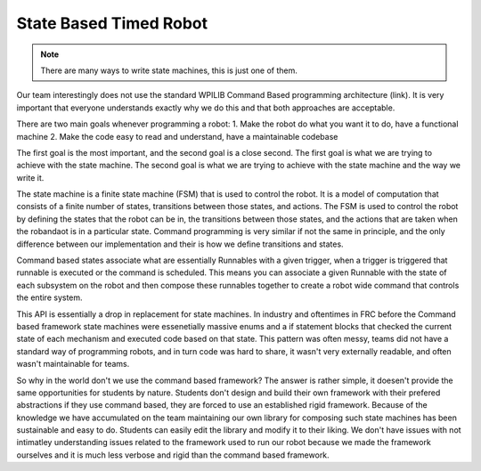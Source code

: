State Based Timed Robot
=========================================

.. note:: There are many ways to write state machines, this is just one of them.

Our team interestingly does not use the standard WPILIB Command Based programming architecture (link). It is very important that
everyone understands exactly why we do this and that both approaches are acceptable.

There are two main goals whenever programming a robot:
1. Make the robot do what you want it to do, have a functional machine
2. Make the code easy to read and understand, have a maintainable codebase

The first goal is the most important, and the second goal is a close second. The first goal is what we are trying to achieve with
the state machine. The second goal is what we are trying to achieve with the state machine and the way we write it. 

The state machine is a finite state machine (FSM) that is used to control the robot. It is a model of computation that consists of a 
finite number of states, transitions between those states, and actions. The FSM is used to control the robot by defining the states that 
the robot can be in, the transitions between those states, and the actions that are taken when the robandaot is in a particular state. Command
programming is very similar if not the same in principle, and the only difference between our implementation and their is how we define
transitions and states.

Command based states associate what are essentially Runnables with a given trigger, when a trigger is triggered that runnable is executed
or the command is scheduled. This means you can associate a given Runnable with the state of each subsystem on the robot and then compose
these runnables together to create a robot wide command that controls the entire system. 

This API is essentially a drop in replacement for state machines. In industry and oftentimes in FRC before the Command based framework
state machines were essenetially massive enums and a if statement blocks that checked the current state of each mechanism
and executed code based on that state. This pattern was often messy, teams did not have a standard way of programming robots,
and in turn code was hard to share, it wasn't very externally readable, and often wasn't maintainable for teams.

So why in the world don't we use the command based framework? The answer is rather simple, it doesen't provide the same opportunities
for students by nature. Students don't design and build their own framework with their prefered abstractions if they use command based,
they are forced to use an established rigid framework. Because of the knowledge we have accumulated on the team maintaining our own 
library for composing such state machines has been sustainable and easy to do. Students can easily edit the library and modify it to
their liking. We don't have issues with not intimatley understanding issues related to the framework used to run our robot because we made the
framework ourselves and it is much less verbose and rigid than the command based framework. 